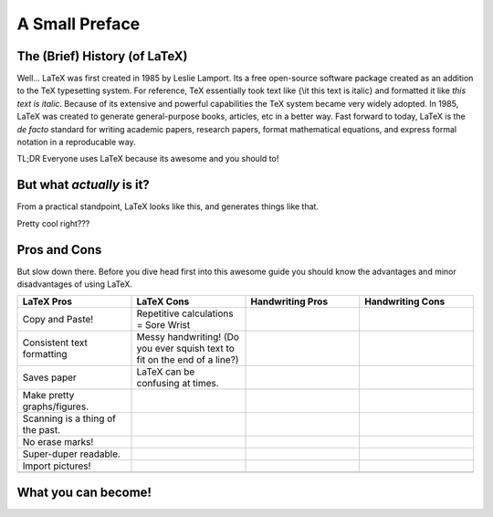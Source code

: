 A Small Preface
================

The (Brief) History (of LaTeX)
----------------------------------
Well... LaTeX was first created in 1985 by Leslie Lamport.
Its a free open-source software package created as an addition
to the TeX typesetting system. For reference, TeX essentially took text
like {\\it this text is italic} and formatted it like *this text is italic*.
Because of its extensive and powerful capabilities the TeX system became very widely adopted.
In 1985, LaTeX was created to generate general-purpose books, articles, etc in a better way.
Fast forward to today, LaTeX is the *de facto* standard for writing academic papers, research papers,
format mathematical equations, and express formal notation in a reproducable way.

TL;DR Everyone uses LaTeX because its awesome and you should to!

But what *actually* is it?
-----------------------------
From a practical standpoint, LaTeX looks like this, and generates things like that.

Pretty cool right???

Pros and Cons
------------------
But slow down there. 
Before you dive head first into this awesome guide you should 
know the advantages and minor disadvantages of using LaTeX.

.. list-table::
   :widths: 200 200 200 200
   :header-rows: 1

   * - LaTeX Pros
     - LaTeX Cons
     - Handwriting Pros
     - Handwriting Cons
   * - Copy and Paste!
     - Repetitive calculations = Sore Wrist
     - 
     - 
   * - Consistent text formatting
     - Messy handwriting! (Do you ever squish text to fit on the end of a line?)
     -
     -
   * - Saves paper
     - LaTeX can be confusing at times.
     -
     -
   * - Make pretty graphs/figures.
     - 
     -
     -
   * - Scanning is a thing of the past.
     - 
     - 
     - 
   * - No erase marks!
     - 
     - 
     -
   * - Super-duper readable.
     - 
     - 
     -  
   * - Import pictures!
     - 
     - 
     -
   * - 
     - 
     -
     -

What you can become!
-----------------------


